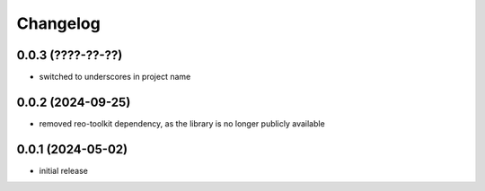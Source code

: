 Changelog
=========

0.0.3 (????-??-??)
------------------

- switched to underscores in project name


0.0.2 (2024-09-25)
------------------

- removed reo-toolkit dependency, as the library is no longer publicly available


0.0.1 (2024-05-02)
------------------

- initial release

